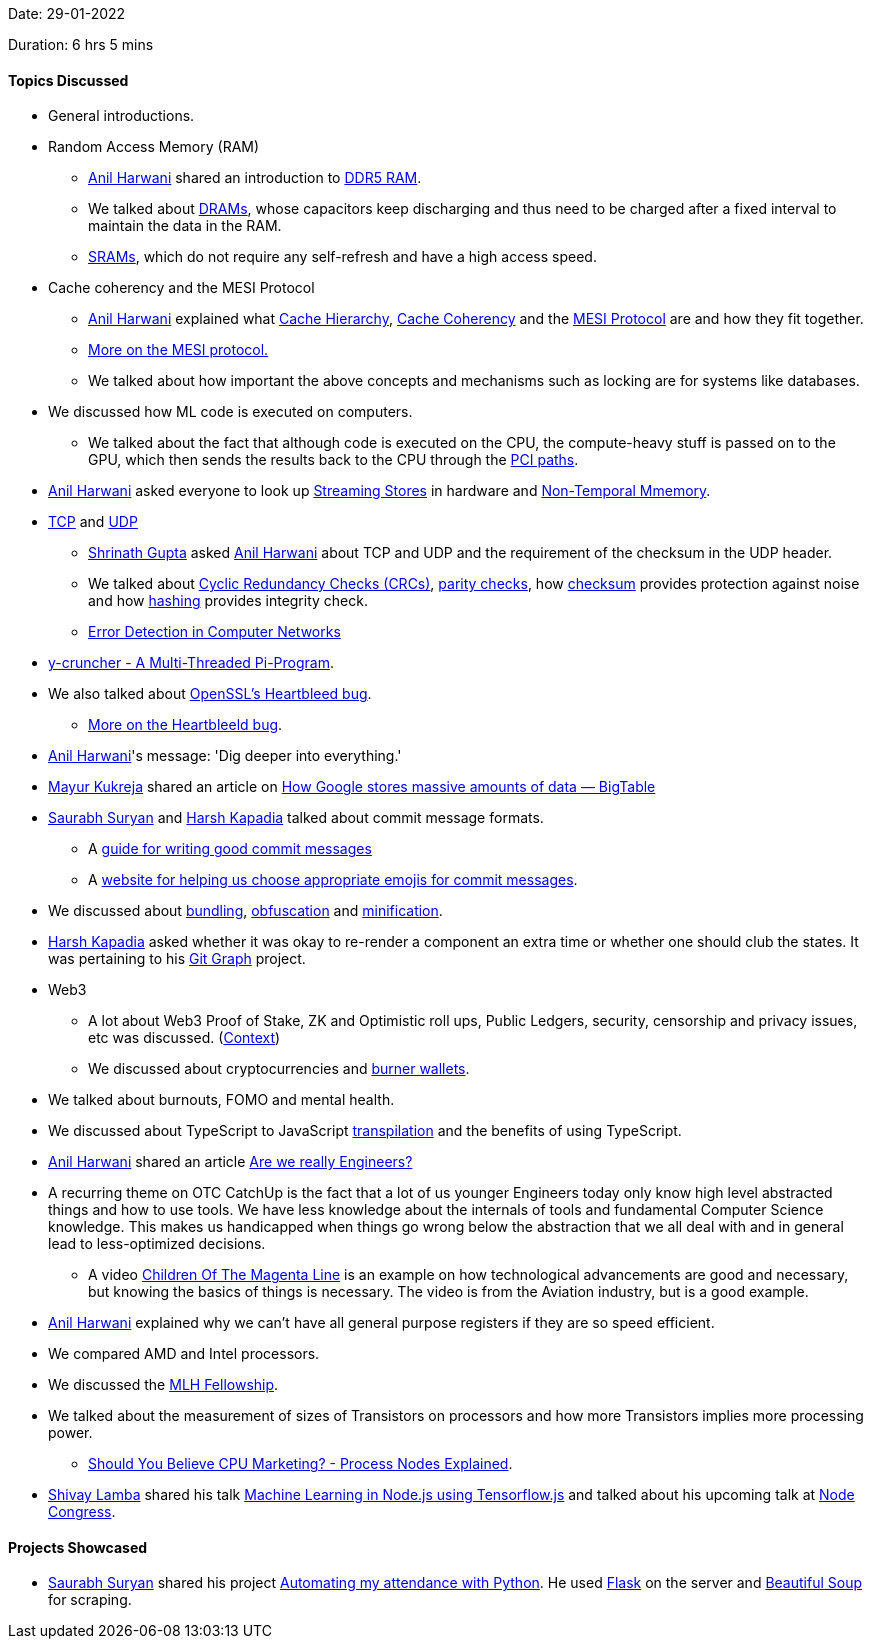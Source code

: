 Date: 29-01-2022

Duration: 6 hrs 5 mins

==== Topics Discussed

* General introductions.
* Random Access Memory (RAM)
	** link:https://www.linkedin.com/in/anilharwani[Anil Harwani^] shared an introduction to link:https://www.micron.com/-/media/client/global/documents/products/white-paper/ddr5_more_than_a_generational_update_wp.pdf[DDR5 RAM^].
    ** We talked about link:https://www.hp.com/us-en/shop/tech-takes/what-is-dram-dynamic-random-access-memory[DRAMs^], whose capacitors keep discharging and thus need to be charged after a fixed interval to maintain the data in the RAM.
    ** link:https://www.minitool.com/lib/sram-memory.html[SRAMs^], which do not require any self-refresh and have a high access speed.
* Cache coherency and the MESI Protocol
	** link:https://www.linkedin.com/in/anilharwani[Anil Harwani^] explained what link:https://en.wikipedia.org/wiki/Cache_hierarchy[Cache Hierarchy], link:https://techexpertise.medium.com/cache-coherence-problem-and-approaches-a18cdd48ee0e[Cache Coherency^] and the link:https://en.wikipedia.org/wiki/MESI_protocol[MESI Protocol^] are and how they fit together.
    ** link:https://www.cs.utexas.edu/~pingali/CS377P/2018sp/lectures/mesi.pdf[More on the MESI protocol.]
	** We talked about how important the above concepts and mechanisms such as locking are for systems like databases.
* We discussed how ML code is executed on computers.
	** We talked about the fact that although code is executed on the CPU, the compute-heavy stuff is passed on to the GPU, which then sends the results back to the CPU through the link:https://en.wikipedia.org/wiki/Peripheral_Component_Interconnect[PCI paths^].
* link:https://www.linkedin.com/in/anilharwani[Anil Harwani^] asked everyone to look up link:https://sites.utexas.edu/jdm4372/2018/01/01/notes-on-non-temporal-aka-streaming-stores[Streaming Stores^] in hardware and link:http://www.nic.uoregon.edu/~khuck/ts/acumem-report/manual_html/ch05s03.html[Non-Temporal Mmemory^].
* link:https://en.wikipedia.org/wiki/Transmission_Control_Protocol[TCP^] and link:https://www.cloudflare.com/learning/ddos/glossary/user-datagram-protocol-udp[UDP^]
	** link:https://twitter.com/gupta_shrinath[Shrinath Gupta^] asked link:https://www.linkedin.com/in/anilharwani[Anil Harwani^] about TCP and UDP and the requirement of the checksum in the UDP header.
	** We talked about link:https://en.wikipedia.org/wiki/Cyclic_redundancy_check[Cyclic Redundancy Checks (CRCs)^], link:https://www.tutorialspoint.com/error-detecting-codes-parity[parity checks^], how link:https://www.howtogeek.com/363735/what-is-a-checksum-and-why-should-you-care[checksum^] provides protection against noise and how link:https://www.section.io/engineering-education/understand-hashing-in-cryptography[hashing^] provides integrity check.
	** link:https://www.geeksforgeeks.org/error-detection-in-computer-networks[Error Detection in Computer Networks^]
* link:http://www.numberworld.org/y-cruncher[y-cruncher - A Multi-Threaded Pi-Program^].
* We also talked about link:https://www.youtube.com/watch?v=1dOCHwf8zVQ[OpenSSL's Heartbleed bug^].
    ** link:https://heartbleed.com[More on the Heartbleeld bug^].
* link:https://www.linkedin.com/in/anilharwani[Anil Harwani^]'s message: 'Dig deeper into everything.'
* link:https://twitter.com/mayurkukreja26[Mayur Kukreja^] shared an article on link:https://medium.com/@avantikadasgupta/how-google-stores-massive-amounts-of-data-bigtable-d67f49bfc40e[How Google stores massive amounts of data — BigTable^]
* link:https://twitter.com/0xSaurabh[Saurabh Suryan^] and link:https://twitter.com/harshgkapadia[Harsh Kapadia^] talked about commit message formats.
	** A link:https://gist.github.com/rishavpandey43/84665ffe3cea76400d8e5a1ad7133a79[guide for writing good commit messages^]
	** A link:https://gitmoji.devv[website for helping us choose appropriate emojis for commit messages^].
* We discussed about link:https://www.simplethread.com/javascript-modules-and-code-bundling-explained[bundling^], link:https://en.wikipedia.org/wiki/Obfuscation_(software)[obfuscation^] and link:https://developer.mozilla.org/en-US/docs/Glossary/minification[minification^].
* link:https://twitter.com/harshgkapadia[Harsh Kapadia^] asked whether it was okay to re-render a component an extra time or whether one should club the states. It was pertaining to his link:https://github.com/HarshKapadia2/git-graph[Git Graph^] project.
* Web3
	** A lot about Web3 Proof of Stake, ZK and Optimistic roll ups, Public Ledgers, security, censorship and privacy issues, etc was discussed. (link:https://twitter.com/hardikraheja/status/1487386454346981377[Context])
	** We discussed about cryptocurrencies and link:https://cryptobriefing.com/burner-wallets-dinner-ether[burner wallets^].
* We talked about burnouts, FOMO and mental health.
* We discussed about TypeScript to JavaScript link:https://www.digitalocean.com/community/tutorials/javascript-transpilers-what-they-are-why-we-need-them[transpilation^] and the benefits of using TypeScript.
* link:https://www.linkedin.com/in/anilharwani[Anil Harwani^] shared an article link:https://www.hillelwayne.com/post/are-we-really-engineers[Are we really Engineers?^]
* A recurring theme on OTC CatchUp is the fact that a lot of us younger Engineers today only know high level abstracted things and how to use tools. We have less knowledge about the internals of tools and fundamental Computer Science knowledge. This makes us handicapped when things go wrong below the abstraction that we all deal with and in general lead to less-optimized decisions.
	** A video link:https://www.youtube.com/watch?v=5ESJH1NLMLs[Children Of The Magenta Line] is an example on how technological advancements are good and necessary, but knowing the basics of things is necessary. The video is from the Aviation industry, but is a good example.
* link:https://www.linkedin.com/in/anilharwani[Anil Harwani^] explained why we can't have all general purpose registers if they are so speed efficient.
* We compared AMD and Intel processors.
* We discussed the link:https://fellowship.mlh.io[MLH Fellowship^].
* We talked about the measurement of sizes of Transistors on processors and how more Transistors implies more processing power.
	** link:https://www.youtube.com/watch?v=ROS008Av4E4[Should You Believe CPU Marketing? - Process Nodes Explained^]. 
* link:https://twitter.com/howdevelop[Shivay Lamba^] shared his talk link:https://www.youtube.com/watch?v=Riqbl6zFdak[Machine Learning in Node.js using Tensorflow.js^] and talked about his upcoming talk at link:https://nodecongress.com[Node Congress^].

==== Projects Showcased

* link:https://twitter.com/0xSaurabh[Saurabh Suryan^] shared his project link:https://thecodelife.science.blog/2020/08/07/automating-my-attendance-with-python[Automating my attendance with Python^]. He used link:https://flask.palletsprojects.com/en/2.0.x/[Flask^] on the server and link:https://www.crummy.com/software/BeautifulSoup[Beautiful Soup^] for scraping.
